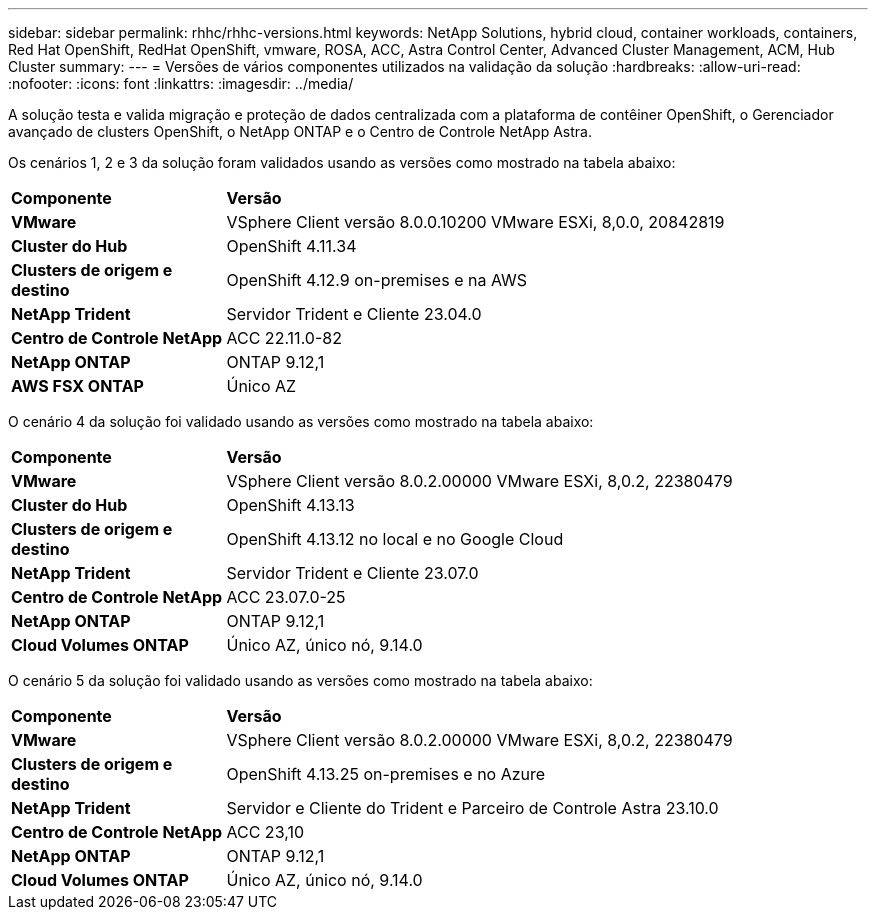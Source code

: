 ---
sidebar: sidebar 
permalink: rhhc/rhhc-versions.html 
keywords: NetApp Solutions, hybrid cloud, container workloads, containers, Red Hat OpenShift, RedHat OpenShift, vmware, ROSA, ACC, Astra Control Center, Advanced Cluster Management, ACM, Hub Cluster 
summary:  
---
= Versões de vários componentes utilizados na validação da solução
:hardbreaks:
:allow-uri-read: 
:nofooter: 
:icons: font
:linkattrs: 
:imagesdir: ../media/


[role="lead"]
A solução testa e valida migração e proteção de dados centralizada com a plataforma de contêiner OpenShift, o Gerenciador avançado de clusters OpenShift, o NetApp ONTAP e o Centro de Controle NetApp Astra.

Os cenários 1, 2 e 3 da solução foram validados usando as versões como mostrado na tabela abaixo:

[cols="25%, 75%"]
|===


| *Componente* | *Versão* 


| *VMware* | VSphere Client versão 8.0.0.10200 VMware ESXi, 8,0.0, 20842819 


| *Cluster do Hub* | OpenShift 4.11.34 


| *Clusters de origem e destino* | OpenShift 4.12.9 on-premises e na AWS 


| *NetApp Trident* | Servidor Trident e Cliente 23.04.0 


| *Centro de Controle NetApp* | ACC 22.11.0-82 


| *NetApp ONTAP* | ONTAP 9.12,1 


| *AWS FSX ONTAP* | Único AZ 
|===
O cenário 4 da solução foi validado usando as versões como mostrado na tabela abaixo:

[cols="25%, 75%"]
|===


| *Componente* | *Versão* 


| *VMware* | VSphere Client versão 8.0.2.00000 VMware ESXi, 8,0.2, 22380479 


| *Cluster do Hub* | OpenShift 4.13.13 


| *Clusters de origem e destino* | OpenShift 4.13.12 no local e no Google Cloud 


| *NetApp Trident* | Servidor Trident e Cliente 23.07.0 


| *Centro de Controle NetApp* | ACC 23.07.0-25 


| *NetApp ONTAP* | ONTAP 9.12,1 


| *Cloud Volumes ONTAP* | Único AZ, único nó, 9.14.0 
|===
O cenário 5 da solução foi validado usando as versões como mostrado na tabela abaixo:

[cols="25%, 75%"]
|===


| *Componente* | *Versão* 


| *VMware* | VSphere Client versão 8.0.2.00000 VMware ESXi, 8,0.2, 22380479 


| *Clusters de origem e destino* | OpenShift 4.13.25 on-premises e no Azure 


| *NetApp Trident* | Servidor e Cliente do Trident e Parceiro de Controle Astra 23.10.0 


| *Centro de Controle NetApp* | ACC 23,10 


| *NetApp ONTAP* | ONTAP 9.12,1 


| *Cloud Volumes ONTAP* | Único AZ, único nó, 9.14.0 
|===